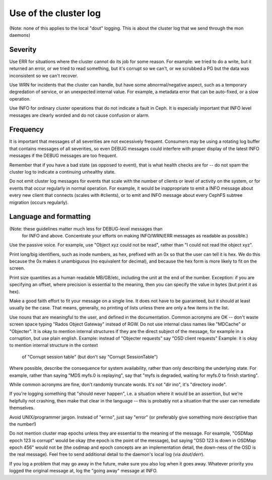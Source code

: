 
Use of the cluster log
======================

(Note: none of this applies to the local "dout" logging.  This is about
the cluster log that we send through the mon daemons)

Severity
--------

Use ERR for situations where the cluster cannot do its job for some reason.
For example: we tried to do a write, but it returned an error, or we tried
to read something, but it's corrupt so we can't, or we scrubbed a PG but
the data was inconsistent so we can't recover.

Use WRN for incidents that the cluster can handle, but have some abnormal/negative
aspect, such as a temporary degredation of service, or an unexpected internal
value.  For example, a metadata error that can be auto-fixed, or a slow operation.

Use INFO for ordinary cluster operations that do not indicate a fault in
Ceph.  It is especially important that INFO level messages are clearly
worded and do not cause confusion or alarm.

Frequency
---------

It is important that messages of all severities are not excessively
frequent.  Consumers may be using a rotating log buffer that contains
messages of all severities, so even DEBUG messages could interfere
with proper display of the latest INFO messages if the DEBUG messages
are too frequent.

Remember that if you have a bad state (as opposed to event), that is
what health checks are for -- do not spam the cluster log to indicate
a continuing unhealthy state.

Do not emit cluster log messages for events that scale with
the number of clients or level of activity on the system, or for
events that occur regularly in normal operation.  For example, it
would be inappropriate to emit a INFO message about every
new client that connects (scales with #clients), or to emit and INFO
message about every CephFS subtree migration (occurs regularly).

Language and formatting
-----------------------

(Note: these guidelines matter much less for DEBUG-level messages than
 for INFO and above.  Concentrate your efforts on making INFO/WRN/ERR
 messages as readable as possible.)

Use the passive voice.  For example, use "Object xyz could not be read", rather
than "I could not read the object xyz".

Print long/big identifiers, such as inode numbers, as hex, prefixed
with an 0x so that the user can tell it is hex.  We do this because
the 0x makes it unambiguous (no equivalent for decimal), and because
the hex form is more likely to fit on the screen.

Print size quantities as a human readable MB/GB/etc, including the unit
at the end of the number.  Exception: if you are specifying an offset,
where precision is essential to the meaning, then you can specify
the value in bytes (but print it as hex).

Make a good faith effort to fit your message on a single line.  It does
not have to be guaranteed, but it should at least usually be
the case.  That means, generally, no printing of lists unless there
are only a few items in the list.

Use nouns that are meaningful to the user, and defined in the
documentation.  Common acronyms are OK -- don't waste screen space
typing "Rados Object Gateway" instead of RGW.  Do not use internal
class names like "MDCache" or "Objecter".  It is okay to mention
internal structures if they are the direct subject of the message,
for example in a corruption, but use plain english.
Example: instead of "Objecter requests" say "OSD client requests"
Example: it is okay to mention internal structure in the context
        of "Corrupt session table" (but don't say "Corrupt SessionTable")

Where possible, describe the consequence for system availability, rather
than only describing the underlying state.  For example, rather than
saying "MDS myfs.0 is replaying", say that "myfs is degraded, waiting
for myfs.0 to finish starting".

While common acronyms are fine, don't randomly truncate words.  It's not
"dir ino", it's "directory inode".

If you're logging something that "should never happen", i.e. a situation
where it would be an assertion, but we're helpfully not crashing, then
make that clear in the language -- this is probably not a situation
that the user can remediate themselves.

Avoid UNIX/programmer jargon.  Instead of "errno", just say "error" (or
preferably give something more descriptive than the number!)

Do not mention cluster map epochs unless they are essential to
the meaning of the message.  For example, "OSDMap epoch 123 is corrupt"
would be okay (the epoch is the point of the message), but saying "OSD
123 is down in OSDMap epoch 456" would not be (the osdmap and epoch
concepts are an implementation detail, the down-ness of the OSD
is the real message).  Feel free to send additional detail to
the daemon's local log (via `dout`/`derr`).

If you log a problem that may go away in the future, make sure you
also log when it goes away.  Whatever priority you logged the original
message at, log the "going away" message at INFO.

